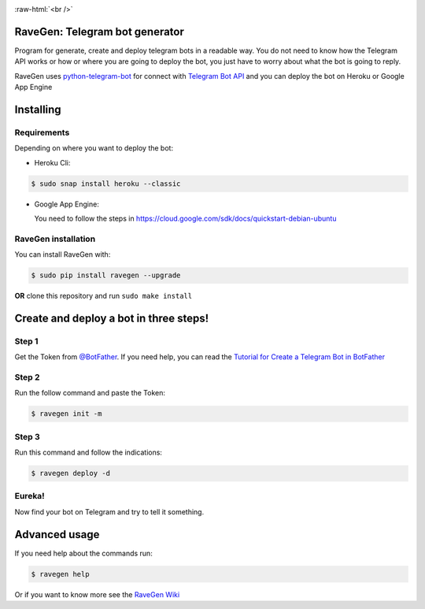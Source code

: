 .. role:: raw-html(raw)
    :format: html


.. image:: https://github.com/ChrisChV/RaveGen-Telegram-bot-generator/blob/developing/images/logo/logo.png
   :target: https://pypi.org/project/ravegen/
   :alt: RaveGen Logo
   
:raw-html:`<br />`


.. image:: https://img.shields.io/pypi/v/ravegen.svg
   :target: https://pypi.org/project/ravegen/
   :alt: Pypi version Badge

.. image:: https://api.codacy.com/project/badge/Grade/d29961acaea84b9baa6ad32f8e66b09c
   :target: https://app.codacy.com/app/ChrisChV/RaveGen-Telegram-bot-generator?utm_source=github.com&utm_medium=referral&utm_content=ChrisChV/RaveGen-Telegram-bot-generator&utm_campaign=Badge_Grade_Dashboard
   :alt: Codacy Badge

.. image:: https://www.codefactor.io/repository/github/chrischv/ravegen-telegram-bot-generator/badge
   :target: https://www.codefactor.io/repository/github/chrischv/ravegen-telegram-bot-generator
   :alt: CodeFactor

.. image:: https://img.shields.io/pypi/l/ravegen.svg
   :target: https://pypi.org/project/ravegen/
   :alt: Pypi license Badge

.. image:: https://travis-ci.com/ChrisChV/RaveGen-Telegram-bot-generator.svg?branch=master
   :target: https://travis-ci.com/ChrisChV/RaveGen-Telegram-bot-generator
   :alt: Build Status

.. image:: https://codecov.io/gh/ChrisChV/RaveGen-Telegram-bot-generator/branch/master/graph/badge.svg
   :target: https://codecov.io/gh/ChrisChV/RaveGen-Telegram-bot-generator
   :alt: Codecov

==================================
RaveGen: Telegram bot generator
==================================


Program for generate, create and deploy telegram bots in a readable way. You do not need to know how the Telegram API works or how or where you are going to deploy the bot, you just have to worry about what the bot is going to reply.

RaveGen uses `python-telegram-bot <https://github.com/python-telegram-bot/python-telegram-bot>`_ for connect with `Telegram Bot API <https://core.telegram.org/bots/api>`_ and you can deploy the bot on Heroku or Google App Engine


===========
Installing
===========

------------------
Requirements
------------------

Depending on where you want to deploy the bot:

-   Heroku Cli:

.. code:: shell

    $ sudo snap install heroku --classic

-   Google App Engine:

    You need to follow the steps in `<https://cloud.google.com/sdk/docs/quickstart-debian-ubuntu>`_



-------------------------
RaveGen installation
-------------------------

You can install RaveGen with:

.. code:: shell

    $ sudo pip install ravegen --upgrade

**OR** clone this repository and run ``sudo make install``

==========================================
Create and deploy a bot in three steps!
==========================================

---------
Step 1
---------

Get the Token from `@BotFather <https://telegram.me/BotFather>`_. If you need help, you can read the `Tutorial for Create a Telegram Bot in BotFather <https://github.com/ChrisChV/RaveGen-Telegram-bot-generator/wiki/Tutorial:-Create-a-Telegram-Bot-in-BotFather>`_

---------
Step 2
---------

Run the follow command and paste the Token:

.. code:: shell

    $ ravegen init -m

--------
Step 3
--------

Run this command and follow the indications:

.. code:: shell

    $ ravegen deploy -d

---------
Eureka!
---------

Now find your bot on Telegram and try to tell it something.

=================
Advanced usage
=================

If you need help about the commands run:

.. code:: shell

    $ ravegen help

Or if you want to know more see the `RaveGen Wiki <https://github.com/ChrisChV/RaveGen-Telegram-bot-generator/wiki>`_
